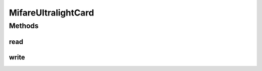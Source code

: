 .. java:import:: com.unionpay.cloudpos DeviceException

MifareUltralightCard
====================

.. java:package:: com.unionpay.cloudpos.card
   :noindex:

.. java:type:: public interface MifareUltralightCard extends MemoryCard

   Mifare UltraLight又称为MF0，遵守ISO14443A协议。 Mifare UltraLight的卡序列号有7个字节，没有密码，不需要验证，每个BLOCK只有4个字节，没有电子钱包功能. 适合一次性、不需要回收的低成本的电子票证、景区门票等场合的解决方案

   属于memory card的一种.

Methods
-------
read
^^^^

.. java:method::  byte[] read(int blockIndex) throws DeviceException
   :outertype: MifareUltralightCard

   读出4个blocks (16字节).

   Mifare轻型协议每次总是读4个blocks，以减少需要读取整个标签命令的数目.如果读到最后一个可读的blocks，标记将返回已被包装的前面的blocks Mifare轻型协议标记包含可读blocks从0x00到0x0F.所以读到blocks0x0E将返回到blocks0x0E, 0x0F, 0x00, 0x01. Mifare轻型协议 C标记包含可读blocks从0x00到0x2B.0x2A将返回到blocks0x2A, 0x2B, 0x00, 0x01.

   :param blockIndex: 4个blocks中第一个的索引, 从0开始.
   :throws DeviceException: 具体定义参考\ :java:ref:`DeviceException <DeviceException>`\ 的文档。
   :return: 4个blocksbuffer (16字节).

write
^^^^^

.. java:method::  void write(int blockIndex, byte[] data) throws DeviceException
   :outertype: MifareUltralightCard

   写一个blocks (4 bytes).

   Mifare轻型协议每次总是写1个blocks, 减少EEPROM写周期。

   :param blockIndex: 写入blocks的索引,从0开始
   :param data: 4字节数据
   :throws DeviceException: 具体定义参考\ :java:ref:`DeviceException <DeviceException>`\ 的文档。

